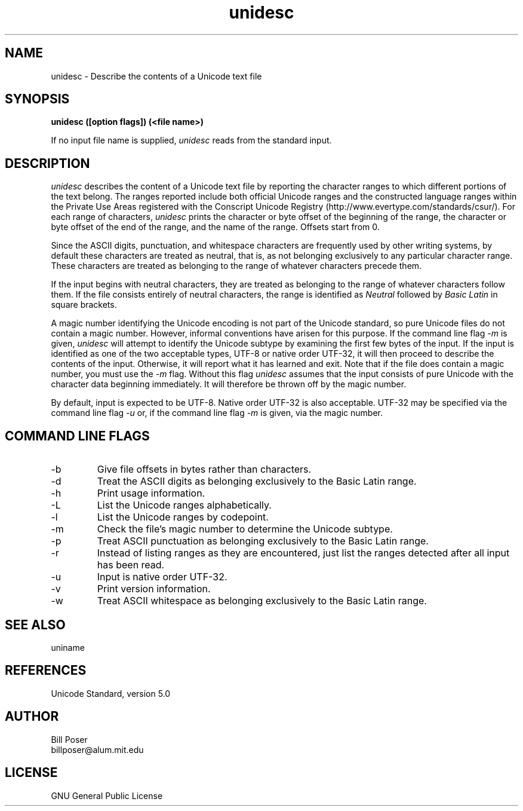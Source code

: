 .TH unidesc 1 "June, 2007"
.SH NAME
unidesc \- Describe the contents of a Unicode text file
.SH SYNOPSIS
.B unidesc ([option flags]) (<file name>)
.PP
If no input file name is supplied,
.I unidesc
reads from the standard input.
.SH DESCRIPTION
.I unidesc
describes the content of a Unicode text file by reporting
the character ranges to which different portions of the text belong.
The ranges reported include both official Unicode ranges and the
constructed language ranges within the Private Use Areas
registered with the Conscript Unicode Registry (http://www.evertype.com/standards/csur/).
For each range of characters,
.I unidesc
prints the character or byte offset of the beginning of the range,
the character or byte offset of the end of the range,
and the name of the range. Offsets start from 0.
.PP
Since the ASCII digits, punctuation, and whitespace characters are frequently
used by other writing systems, by default these characters are treated as neutral,
that is, as not belonging exclusively to any particular character range.
These characters are treated as belonging to the range of whatever characters
precede them.
.PP
If the input begins with neutral characters, they are treated as belonging to
the range of whatever characters follow them. If the file consists entirely
of neutral characters, the range is identified as
.I Neutral
followed by
.I Basic Latin
in square brackets.
.PP
A magic number identifying the Unicode encoding is not part of the Unicode
standard, so pure Unicode files do not contain a magic number.
However, informal conventions have arisen for this purpose.
If the command line flag 
.I -m
is given,
.I unidesc
will attempt to identify the Unicode subtype by examining the first few bytes
of the input. If the input is identified as one of the two acceptable
types, UTF-8 or native order UTF-32, it will then proceed to describe
the contents of the input. Otherwise, it will report what it has learned
and exit. Note that if the file does contain a magic number, you must
use the
.I -m
flag. Without this flag
.I unidesc
assumes that the input consists of pure Unicode with the character data beginning immediately.
It will therefore be thrown off by the magic number.
.PP
By default, input is expected to be UTF-8. Native order UTF-32 is also acceptable.
UTF-32 may be specified via the command line flag
.I -u
or, if the command line flag
.I -m
is given, via the magic number.

.SH COMMAND LINE FLAGS
.br
.IP "-b"
Give file offsets in bytes rather than characters.
.IP "-d"
Treat the ASCII digits as belonging exclusively to the Basic Latin range.
.IP "-h"
Print usage information.
.IP "-L"
List the Unicode ranges alphabetically.
.IP "-l"
List the Unicode ranges by codepoint.
.IP "-m"
Check the file's magic number to determine the Unicode subtype.
.IP "-p"
Treat ASCII punctuation as belonging exclusively to the Basic Latin range.
.IP "-r"
Instead of listing ranges as they are encountered, just list the ranges detected
after all input has been read.
.IP "-u"
Input is native order UTF-32.
.IP "-v"
Print version information.
.IP "-w"
Treat ASCII whitespace as belonging exclusively to the Basic Latin range.
.sp
.SH SEE ALSO
uniname
.SH REFERENCES
Unicode Standard, version 5.0
.SH AUTHOR
Bill Poser
.br
billposer@alum.mit.edu
.SH LICENSE
GNU General Public License
